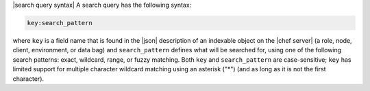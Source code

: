 .. The contents of this file may be included in multiple topics (using the includes directive).
.. The contents of this file should be modified in a way that preserves its ability to appear in multiple topics.


|search query syntax| A search query has the following syntax:

.. code-block:: ruby

   key:search_pattern

where ``key`` is a field name that is found in the |json| description of an indexable object on the |chef server| (a role, node, client, environment, or data bag) and ``search_pattern`` defines what will be searched for, using one of the following search patterns: exact, wildcard, range, or fuzzy matching. Both ``key`` and ``search_pattern`` are case-sensitive; ``key`` has limited support for multiple character wildcard matching using an asterisk ("*") (and as long as it is not the first character).